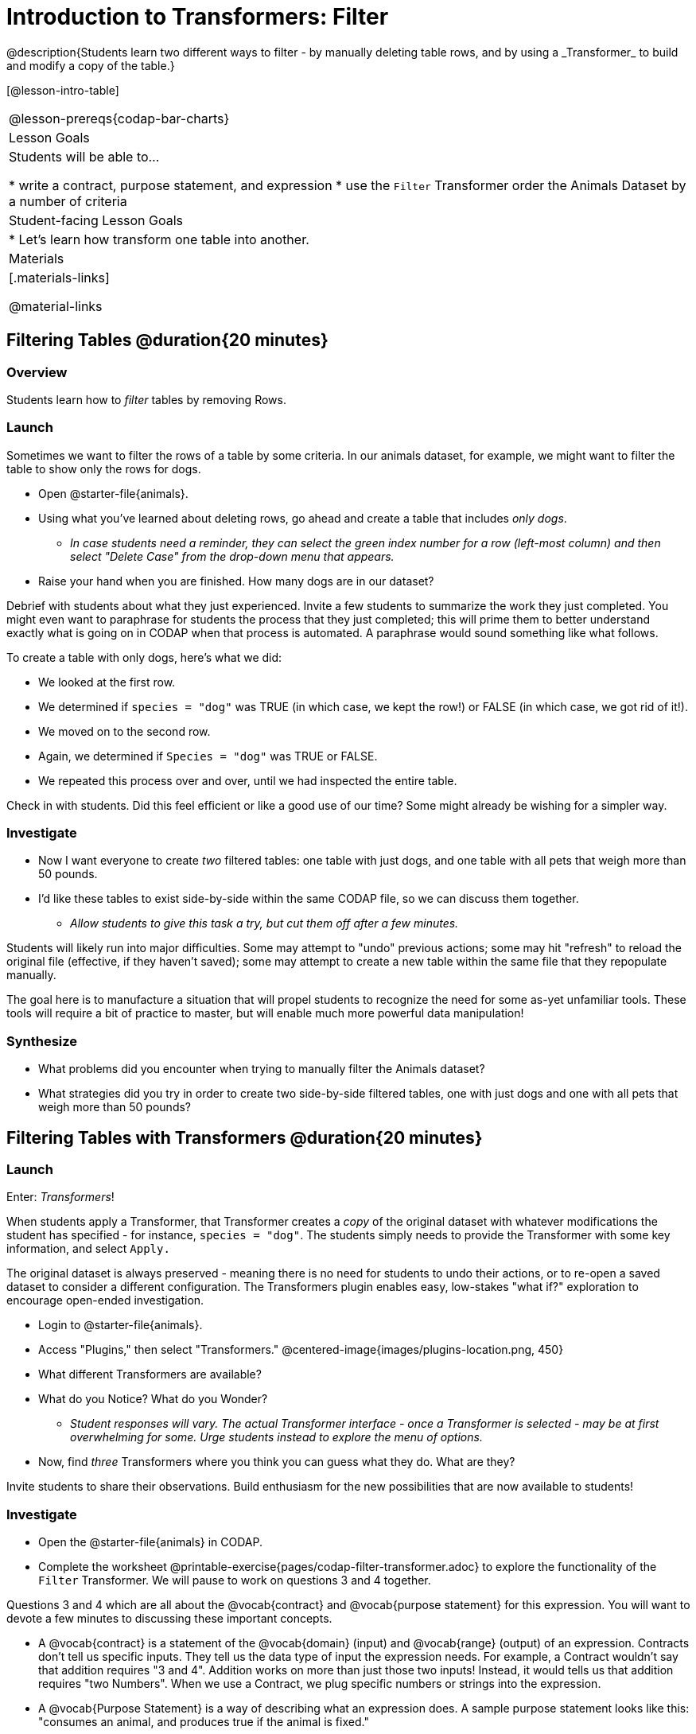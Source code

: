 = Introduction to Transformers: Filter
@description{Students learn two different ways to filter - by manually deleting table rows, and by using a _Transformer_ to build and modify a copy of the table.}

[@lesson-intro-table]
|===
@lesson-prereqs{codap-bar-charts}
| Lesson Goals
| Students will be able to...

* write a contract, purpose statement, and expression
* use the `Filter` Transformer order the Animals Dataset by a number of criteria

| Student-facing Lesson Goals
|

* Let’s learn how transform one table into another.

| Materials
|[.materials-links]

@material-links

|===



== Filtering Tables @duration{20 minutes}

=== Overview
Students learn how to _filter_ tables by removing Rows.

=== Launch

Sometimes we want to filter the rows of a table by some criteria. In our animals dataset, for example, we might want to filter the table to show only the rows for dogs.

[.lesson-instruction]
- Open @starter-file{animals}.
- Using what you've learned about deleting rows, go ahead and create a table that includes _only dogs_.
** _In case students need a reminder, they can select the green index number for a row (left-most column) and then select "Delete Case" from the drop-down menu that appears._
- Raise your hand when you are finished. How many dogs are in our dataset?

Debrief with students about what they just experienced. Invite a few students to summarize the work they just completed. You might even want to paraphrase for students the process that they just completed; this will prime them to better understand exactly what is going on in CODAP when that process is automated. A paraphrase would sound something like what follows.

[.lesson-instruction]
--
To create a table with only dogs, here's what we did:

- We looked at the first row.
- We determined if `species = "dog"` was TRUE (in which case, we kept the row!) or FALSE (in which case, we got rid of it!).
- We moved on to the second row.
- Again, we determined if `Species = "dog"` was TRUE or FALSE.
- We repeated this process over and over, until we had inspected the entire table.
--

Check in with students. Did this feel efficient or like a good use of our time? Some might already be wishing for a simpler way.

=== Investigate

[.lesson-instruction]
- Now I want everyone to create _two_ filtered tables: one table with just dogs, and one table with all pets that weigh more than 50 pounds.
- I'd like these tables to exist side-by-side within the same CODAP file, so we can discuss them together.
** _Allow students to give this task a try, but cut them off after a few minutes._

Students will likely run into major difficulties. Some may attempt to "undo" previous actions; some may hit "refresh" to reload the original file (effective, if they haven't saved); some may attempt to create a new table within the same file that they repopulate manually.

The goal here is to manufacture a situation that will propel students to recognize the need for some as-yet unfamiliar tools. These tools will require a bit of practice to master, but will enable much more powerful data manipulation!


=== Synthesize

- What problems did you encounter when trying to manually filter the Animals dataset?
- What strategies did you try in order to create two side-by-side filtered tables, one with just dogs and one with all pets that weigh more than 50 pounds?


== Filtering Tables with Transformers @duration{20 minutes}

=== Launch

Enter: _Transformers_!

When students apply a Transformer, that Transformer creates a _copy_ of the original dataset with whatever modifications the student has specified - for instance, `species = "dog"`. The students simply needs to provide the Transformer with some key information, and select `Apply.`

The original dataset is always preserved - meaning there is no need for students to undo their actions, or to re-open a saved dataset to consider a different configuration. The Transformers plugin enables easy, low-stakes "what if?" exploration to encourage open-ended investigation.

[.lesson-instruction]
--
- Login to @starter-file{animals}.
- Access "Plugins," then select "Transformers."
@centered-image{images/plugins-location.png,  450}
- What different Transformers are available?
- What do you Notice? What do you Wonder?
** _Student responses will vary. The actual Transformer interface - once a Transformer is selected - may be at first overwhelming for some. Urge students instead to explore the menu of options._
- Now, find _three_ Transformers where you think you can guess what they do. What are they?
--

Invite students to share their observations. Build enthusiasm for the new possibilities that are now available to students!

=== Investigate

[.lesson-instruction]
- Open the @starter-file{animals} in CODAP.
- Complete the worksheet @printable-exercise{pages/codap-filter-transformer.adoc} to explore the functionality of the `Filter` Transformer. We will pause to work on questions 3 and 4 together.

Questions 3 and 4 which are all about the @vocab{contract} and @vocab{purpose statement} for this expression. You will want to devote a few minutes to discussing these important concepts.

- A @vocab{contract} is a statement of the @vocab{domain} (input) and @vocab{range} (output) of an expression. Contracts don’t tell us specific inputs. They tell us the data type of input the expression needs. For example, a Contract wouldn’t say that addition requires "3 and 4". Addition works on more than just those two inputs! Instead, it would tells us that addition requires "two Numbers". When we use a Contract, we plug specific numbers or strings into the expression.

- A @vocab{Purpose Statement} is a way of describing what an expression does. A sample purpose statement looks like this: "consumes an animal, and produces true if the animal is fixed."

@right{@image{images/filter-transformer.png,300}}

As students complete the worksheet, encourage them to pay close attention while entering information into the `Transformer` plugin (pictured to the right). For instance:

- What happens if they forget to select a dataset from the drop-down menu?
- When does the text color change?
- Does CODAP mind if spelling is off?
- What happens when students save?
- Can you predict any value in saving a Transformer?
- Why might a clear, specific purpose statement be useful?
- When do we see additional datasets added to the drop-down menu of datasets to filter?

Students should observe that new and modified tables created by Transformers are automatically saved. Each new table is titled first with the Transformer name, then the name of the dataset (in parentheses), followed by a number in curly braces at the end to indicate how many times a Transformer has been applied. Students may rename saved tables, if they’d like. Highlight for students that, each time they apply a saved Transformer, the _new_ datasets that are created will appear in the Transformer's "Dataset to sort" drop-down menu.


=== Synthesize
Debrief with students. Some guiding questions on filtering:

- What is the role of the `Filter` Transformer? How is its role unique from that of the Transformer's _expression_?
** _The `Filter` Transformer walks through the table's rows, applying the expression to each row - then producing a new table containing only rows for which the expression returns `true`._
- Suppose we wanted to determine whether cats or dogs get adopted faster. How might using the `Filter` Transformer help?
** _We could use the `Filter` Transformer to produce two new tables - one with only cats, and one with only dogs. We could then analyze and compare the weeks to adoption for each species._
- If the shelter is purchasing food for older cats, what `Filter` Transformer would we create to determine how many cats to buy for?
** _We would filter out cats where `Age (years) > 5`._
